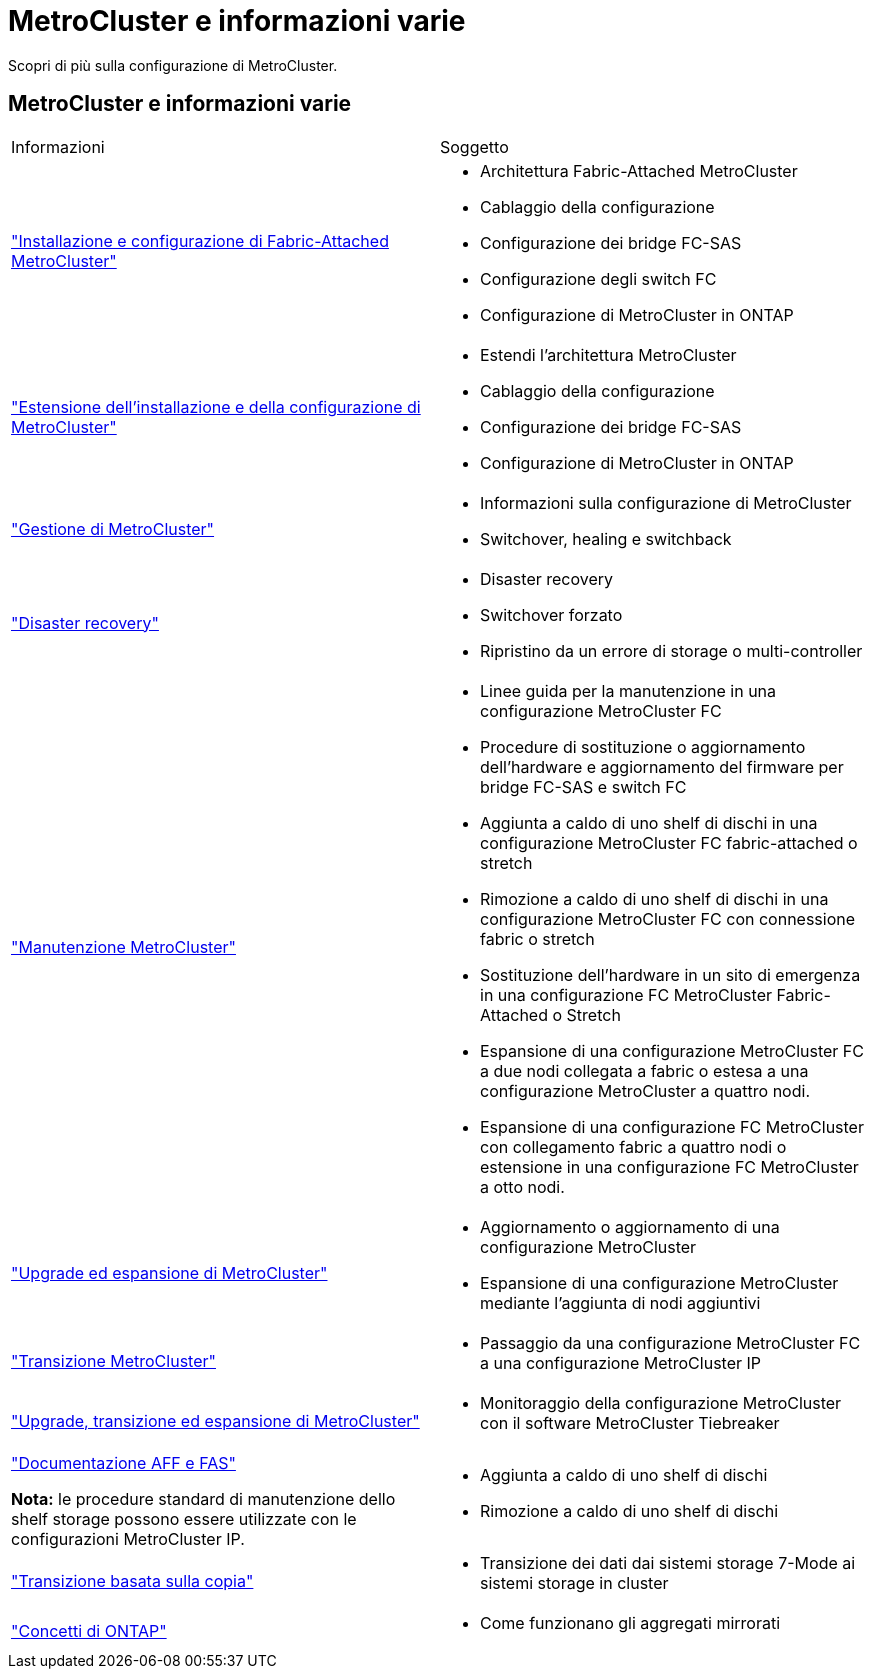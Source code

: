 = MetroCluster e informazioni varie
:allow-uri-read: 


[role="lead"]
Scopri di più sulla configurazione di MetroCluster.



== MetroCluster e informazioni varie

|===


| Informazioni | Soggetto 


 a| 
link:../install-fc/index.html["Installazione e configurazione di Fabric-Attached MetroCluster"]
 a| 
* Architettura Fabric-Attached MetroCluster
* Cablaggio della configurazione
* Configurazione dei bridge FC-SAS
* Configurazione degli switch FC
* Configurazione di MetroCluster in ONTAP




 a| 
link:../install-stretch/concept_considerations_differences.html["Estensione dell'installazione e della configurazione di MetroCluster"]
 a| 
* Estendi l'architettura MetroCluster
* Cablaggio della configurazione
* Configurazione dei bridge FC-SAS
* Configurazione di MetroCluster in ONTAP




 a| 
link:../manage/index.html["Gestione di MetroCluster"]
 a| 
* Informazioni sulla configurazione di MetroCluster
* Switchover, healing e switchback




 a| 
link:../disaster-recovery/concept_dr_workflow.html["Disaster recovery"]
 a| 
* Disaster recovery
* Switchover forzato
* Ripristino da un errore di storage o multi-controller




 a| 
link:../maintain/index.html["Manutenzione MetroCluster"]
 a| 
* Linee guida per la manutenzione in una configurazione MetroCluster FC
* Procedure di sostituzione o aggiornamento dell'hardware e aggiornamento del firmware per bridge FC-SAS e switch FC
* Aggiunta a caldo di uno shelf di dischi in una configurazione MetroCluster FC fabric-attached o stretch
* Rimozione a caldo di uno shelf di dischi in una configurazione MetroCluster FC con connessione fabric o stretch
* Sostituzione dell'hardware in un sito di emergenza in una configurazione FC MetroCluster Fabric-Attached o Stretch
* Espansione di una configurazione MetroCluster FC a due nodi collegata a fabric o estesa a una configurazione MetroCluster a quattro nodi.
* Espansione di una configurazione FC MetroCluster con collegamento fabric a quattro nodi o estensione in una configurazione FC MetroCluster a otto nodi.




 a| 
link:../upgrade/concept_choosing_an_upgrade_method_mcc.html["Upgrade ed espansione di MetroCluster"]
 a| 
* Aggiornamento o aggiornamento di una configurazione MetroCluster
* Espansione di una configurazione MetroCluster mediante l'aggiunta di nodi aggiuntivi




 a| 
link:../transition/concept_choosing_your_transition_procedure_mcc_transition.html["Transizione MetroCluster"]
 a| 
* Passaggio da una configurazione MetroCluster FC a una configurazione MetroCluster IP




 a| 
link:../tiebreaker/concept_overview_of_the_tiebreaker_software.html["Upgrade, transizione ed espansione di MetroCluster"]
 a| 
* Monitoraggio della configurazione MetroCluster con il software MetroCluster Tiebreaker




 a| 
https://docs.netapp.com/us-en/ontap-systems/["Documentazione AFF e FAS"^]

*Nota:* le procedure standard di manutenzione dello shelf storage possono essere utilizzate con le configurazioni MetroCluster IP.
 a| 
* Aggiunta a caldo di uno shelf di dischi
* Rimozione a caldo di uno shelf di dischi




 a| 
http://docs.netapp.com/ontap-9/topic/com.netapp.doc.dot-7mtt-dctg/home.html["Transizione basata sulla copia"^]
 a| 
* Transizione dei dati dai sistemi storage 7-Mode ai sistemi storage in cluster




 a| 
https://docs.netapp.com/ontap-9/topic/com.netapp.doc.dot-cm-concepts/home.html["Concetti di ONTAP"^]
 a| 
* Come funzionano gli aggregati mirrorati


|===